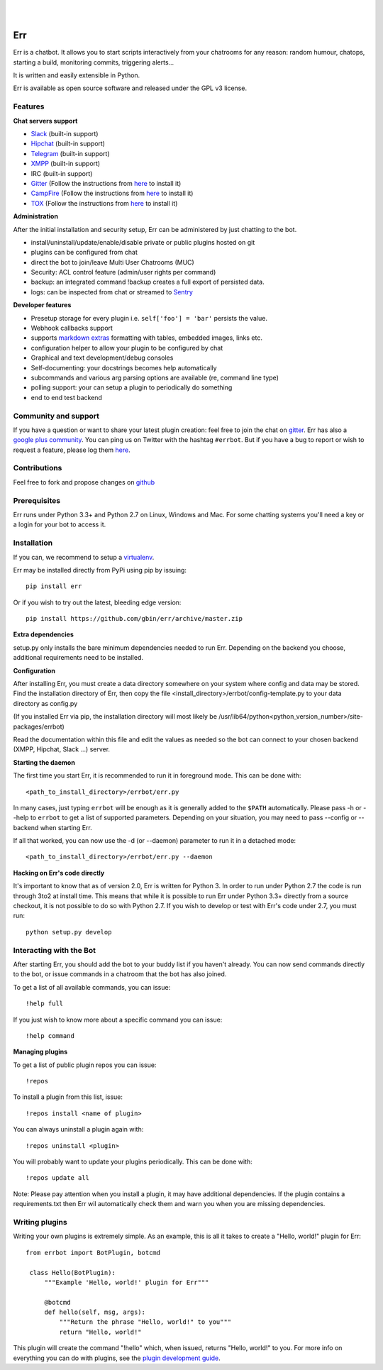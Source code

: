 
.. image:: https://img.shields.io/travis/gbin/err/master.svg
   :target: https://travis-ci.org/gbin/err/

.. image:: https://img.shields.io/pypi/v/err.svg
   :target: https://pypi.python.org/pypi/err
   :alt: Latest Version

.. image:: https://img.shields.io/pypi/dm/err.svg
   :target: https://pypi.python.org/pypi/err
   :alt: Downloads

.. image:: https://img.shields.io/github/license/gbin/err.svg
   :target: https://pypi.python.org/pypi/err
   :alt: License

.. image:: https://img.shields.io/badge/gitter-join%20chat%20%E2%86%92-brightgreen.svg
   :target: https://gitter.im/gbin/err?utm_source=badge&utm_medium=badge&utm_campaign=pr-badge&utm_content=badge 
   :alt: Join the chat at https://gitter.im/gbin/err

|
|

.. image:: http://gbin.github.io/err/_static/err_speech.png
   :target: http://errbot.io


Err
===

Err is a chatbot. It allows you to start scripts interactively from your chatrooms
for any reason: random humour, chatops, starting a build, monitoring commits, triggering
alerts...

It is written and easily extensible in Python.

Err is available as open source software and released under the GPL v3 license.


Features
--------

**Chat servers support**

- `Slack <https://slack.com/>`_ (built-in support)
- `Hipchat <http://www.hipchat.org/>`_ (built-in support)
- `Telegram <https://www.telegram.org/>`_ (built-in support)
- `XMPP <http://xmpp.org>`_ (built-in support)
- IRC (built-in support)
- `Gitter <https://gitter.im/>`_ (Follow the instructions from `here <https://github.com/gbin/err-backend-gitter>`_ to install it)
- `CampFire <https://campfirenow.com/>`_ (Follow the instructions from `here <https://github.com/gbin/err-backend-campfire>`_ to install it)
- `TOX <https://tox.im/>`_ (Follow the instructions from `here <https://github.com/gbin/err-backend-tox>`_ to install it)

**Administration**

After the initial installation and security setup, Err can be administered by just chatting to the bot.

- install/uninstall/update/enable/disable private or public plugins hosted on git
- plugins can be configured from chat
- direct the bot to join/leave Multi User Chatrooms (MUC)
- Security: ACL control feature (admin/user rights per command)
- backup: an integrated command !backup creates a full export of persisted data.
- logs: can be inspected from chat or streamed to `Sentry <https://github.com/gbin/err/wiki/Logging-with-Sentry>`_

**Developer features**

- Presetup storage for every plugin i.e. ``self['foo'] = 'bar'`` persists the value. 
- Webhook callbacks support
- supports `markdown extras <https://pythonhosted.org/Markdown/extensions/extra.html>`_ formatting with tables, embedded images, links etc.
- configuration helper to allow your plugin to be configured by chat
- Graphical and text development/debug consoles
- Self-documenting: your docstrings becomes help automatically
- subcommands and various arg parsing options are available (re, command line type)
- polling support: your can setup a plugin to periodically do something
- end to end test backend

Community and support
---------------------

If you have a question or want to share your latest plugin creation: feel free to join the chat on `gitter <https://gitter.im/gbin/err>`_. Err has also a `google plus community <https://plus.google.com/b/101905029512356212669/communities/117050256560830486288>`_. You can ping us on Twitter with the hashtag ``#errbot``. 
But if you have a bug to report or wish to request a feature, please log them `here <https://github.com/gbin/err/issues>`_.

Contributions
-------------

Feel free to fork and propose changes on `github <https://www.github.com/gbin/err>`_

Prerequisites
-------------

Err runs under Python 3.3+ and Python 2.7 on Linux, Windows and Mac. For some chatting systems you'll need a key or a login for your bot to access it.

Installation
------------

If you can, we recommend to setup a `virtualenv <https://pypi.python.org/pypi/virtualenv>`_.

Err may be installed directly from PyPi using pip by issuing::

    pip install err

Or if you wish to try out the latest, bleeding edge version::

    pip install https://github.com/gbin/err/archive/master.zip


**Extra dependencies**

setup.py only installs the bare minimum dependencies needed to run Err.
Depending on the backend you choose, additional requirements need to be installed.

+------------+-----------------------------------------------------------------------------------+
| Backend    | Extra dependencies                                                                | 
+============+===================================================================================+ 
| Slack      | - ``slackclient``                                                                 | 
+------------+-----------------------------------------------------------------------------------+
| XMPP       | - ``sleekxmpp``                                                                   | 
|            | - ``pyasn1``                                                                      | 
|            | - ``pyasn1-modules``                                                               | 
|            | - ``dnspython3`` (py3)                                                            | 
|            | - ``dnspython``  (py2)                                                            | 
+------------+-----------------------------------------------------------------------------------+
| Hipchat    | XMPP + ``hypchat``                                                                |
+------------+-----------------------------------------------------------------------------------+
| irc        | - ``irc``                                                                         | 
+------------+-----------------------------------------------------------------------------------+
| external   | See their ``requirements.txt``                                                    | 
+------------+-----------------------------------------------------------------------------------+

**Configuration**

After installing Err, you must create a data directory somewhere on your system where
config and data may be stored. Find the installation directory of Err, then copy the
file <install_directory>/errbot/config-template.py to your data directory as config.py

(If you installed Err via pip, the installation directory will most likely be
/usr/lib64/python<python_version_number>/site-packages/errbot)

Read the documentation within this file and edit the values as needed so the bot can
connect to your chosen backend (XMPP, Hipchat, Slack ...) server.

**Starting the daemon**

The first time you start Err, it is recommended to run it in foreground mode. This can
be done with::

    <path_to_install_directory>/errbot/err.py

In many cases, just typing ``errbot`` will be enough as it is generally added to the ``$PATH``
automatically. Please pass -h or --help to ``errbot`` to get a list of supported parameters.
Depending on your situation, you may need to pass --config or --backend when starting
Err.

If all that worked, you can now use the -d (or --daemon) parameter to run it in a
detached mode::

    <path_to_install_directory>/errbot/err.py --daemon

**Hacking on Err's code directly**

It's important to know that as of version 2.0, Err is written for Python 3. In order
to run under Python 2.7 the code is run through 3to2 at install time. This means that
while it is possible to run Err under Python 3.3+ directly from a source checkout, it
is not possible to do so with Python 2.7. If you wish to develop or test with Err's
code under 2.7, you must run::

    python setup.py develop

Interacting with the Bot
------------------------

After starting Err, you should add the bot to your buddy list if you haven't already.
You can now send commands directly to the bot, or issue commands in a chatroom that
the bot has also joined.

To get a list of all available commands, you can issue::

    !help full

If you just wish to know more about a specific command you can issue::

    !help command

**Managing plugins**

To get a list of public plugin repos you can issue::

    !repos

To install a plugin from this list, issue::

    !repos install <name of plugin>

You can always uninstall a plugin again with::

    !repos uninstall <plugin>

You will probably want to update your plugins periodically. This can be done with::

    !repos update all

Note: Please pay attention when you install a plugin, it may have additional
dependencies. If the plugin contains a requirements.txt then Err wil automatically
check them and warn you when you are missing dependencies.

Writing plugins
---------------

Writing your own plugins is extremely simple. As an example, this is all it takes
to create a "Hello, world!" plugin for Err::

   from errbot import BotPlugin, botcmd
   
    class Hello(BotPlugin):
        """Example 'Hello, world!' plugin for Err"""
   
        @botcmd
        def hello(self, msg, args):
            """Return the phrase "Hello, world!" to you"""
            return "Hello, world!"

This plugin will create the command "!hello" which, when issued, returns "Hello, world!"
to you. For more info on everything you can do with plugins, see the
`plugin development guide <http://errbot.io/user_guide/plugin_development/>`_.
